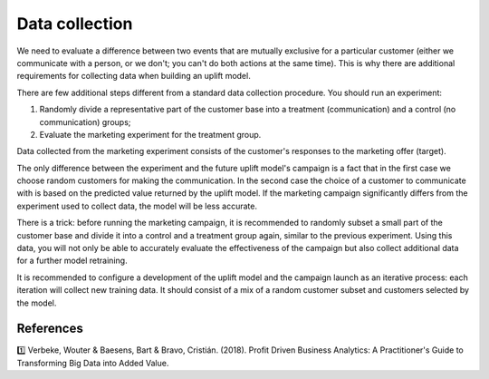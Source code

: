 **********************
Data collection
**********************

We need to evaluate a difference between two events that are mutually exclusive for a particular customer (either we communicate with a person, or we don't; you can't do both actions at the same time). This is why there are additional requirements for collecting data when building an uplift model.

There are few additional steps different from a standard data collection procedure. You should run an experiment:

1. Randomly divide a representative part of the customer base into a treatment (communication) and a control (no communication) groups;
2. Evaluate the marketing experiment for the treatment group.

Data collected from the marketing experiment consists of the customer's responses to the marketing offer (target).

The only difference between the experiment and the future uplift model's campaign is a fact that in the first case we choose random customers for making the communication. In the second case the choice of a customer to communicate with is based on the predicted value returned by the uplift model. If the marketing campaign significantly differs from the experiment used to collect data, the model will be less accurate.

There is a trick: before running the marketing campaign, it is recommended to randomly subset a small part of the customer base and divide it into a control and a treatment group again, similar to the previous experiment. Using this data, you will not only be able to accurately evaluate the effectiveness of the campaign but also collect additional data for a further model retraining.

.. image:: ../../_static/images/user_guide/ug_data_collection.gif
   :alt: Experimental design to collect the train data for uplift modeling

It is recommended to configure a development of the uplift model and the campaign launch as an iterative process: each iteration will collect new training data. It should consist of a mix of a random customer subset and customers selected by the model.

References
==========

1️⃣ Verbeke, Wouter & Baesens, Bart & Bravo, Cristián. (2018). Profit Driven Business Analytics: A Practitioner's Guide to Transforming Big Data into Added Value.